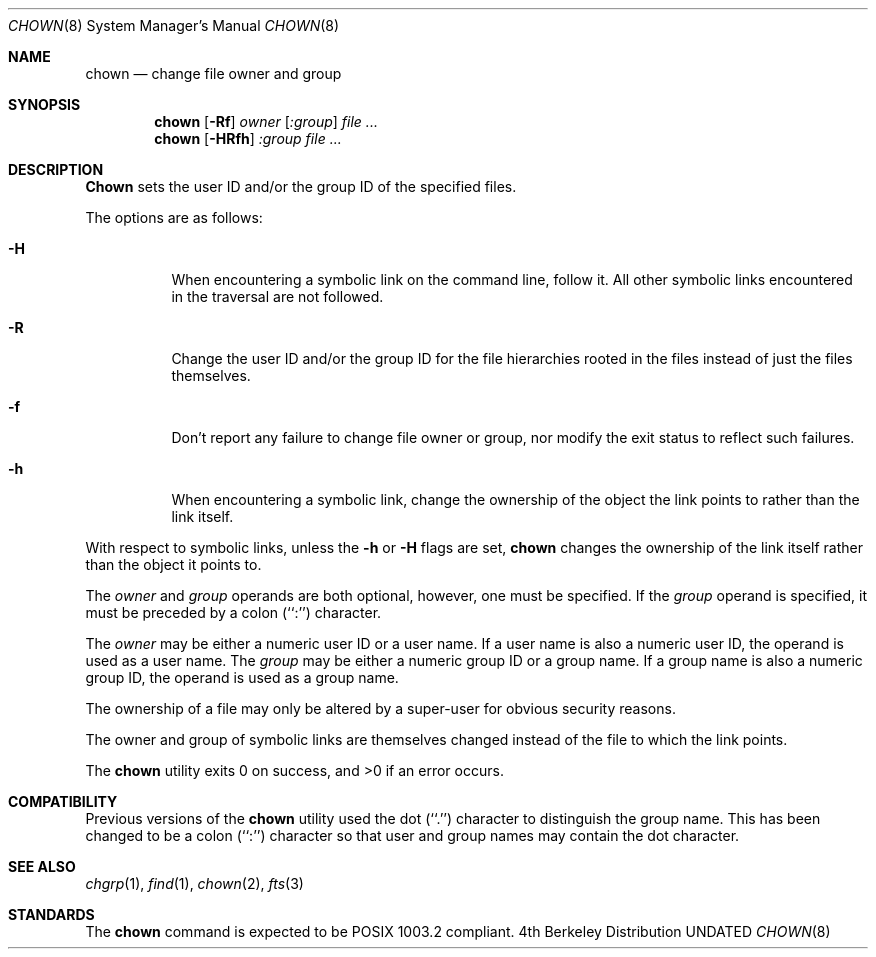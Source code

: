 .\" Copyright (c) 1990, 1991 The Regents of the University of California.
.\" All rights reserved.
.\"
.\" %sccs.include.redist.man%
.\"
.\"     @(#)chown.8	6.7 (Berkeley) %G%
.\"
.Dd 
.Dt CHOWN 8
.Os BSD 4
.Sh NAME
.Nm chown
.Nd change file owner and group
.Sh SYNOPSIS
.Nm chown
.Op Fl Rf
.Ar owner Op Ar :group
.Ar file ...
.Nm chown
.Op Fl HRfh
.Ar :group
.Ar file ...
.Sh DESCRIPTION
.Nm Chown
sets the user ID and/or the group ID of the specified files.
.Pp
The options are as follows:
.Bl -tag -width Ds
.It Fl H
When encountering a symbolic link on the command line, follow it.  All other
symbolic links encountered in the traversal are not followed.
.It Fl R
Change the user ID and/or the group ID for the file hierarchies rooted
in the files instead of just the files themselves.
.It Fl f
Don't report any failure to change file owner or group, nor modify
the exit status to reflect such failures.
.It Fl h
When encountering a symbolic link, change the ownership of the object the link
points to rather than the link itself.
.El
.Pp
With respect to symbolic links, unless the
.Fl h
or 
.Fl H 
flags are set,
.Nm chown
changes the ownership of the link itself rather than the object it 
points to.
.Pp
The
.Ar owner
and
.Ar group
operands are both optional, however, one must be specified.
If the
.Ar group
operand is specified, it must be preceded by a colon (``:'') character.
.Pp
The
.Ar owner
may be either a numeric user ID or a user name.
If a user name is also a numeric user ID, the operand is used as a
user name.
The
.Ar group
may be either a numeric group ID or a group name.
If a group name is also a numeric group ID, the operand is used as a
group name.
.Pp
The ownership of a file may only be altered by a super-user for
obvious security reasons.
.Pp
The owner and group of symbolic links are themselves changed instead
of the file to which the link points.
.Pp
The
.Nm chown
utility exits 0 on success, and >0 if an error occurs.
.Sh COMPATIBILITY
Previous versions of the
.Nm chown
utility used the dot (``.'') character to distinguish the group name.
This has been changed to be a colon (``:'') character so that user and
group names may contain the dot character.
.Sh SEE ALSO
.Xr chgrp 1 ,
.Xr find 1 ,
.Xr chown 2 ,
.Xr fts 3
.Sh STANDARDS
The
.Nm chown
command is expected to be POSIX 1003.2 compliant.
